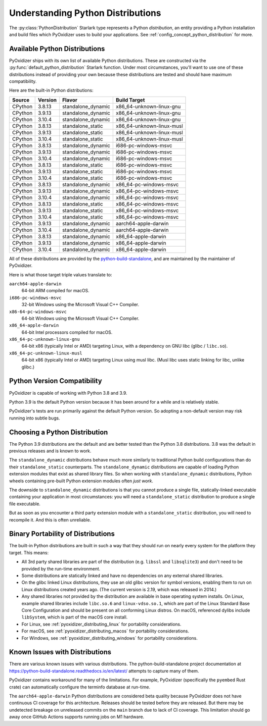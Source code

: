 .. py:currentmodule:: starlark_pyoxidizer

.. _packaging_python_distributions:

==================================
Understanding Python Distributions
==================================

The :py:class:`PythonDistribution` Starlark type represents
a Python *distribution*, an entity providing a Python installation
and build files which PyOxidizer uses to build your applications. See
:ref:`config_concept_python_distribution` for more.

.. _packaging_available_python_distributions:

Available Python Distributions
==============================

PyOxidizer ships with its own list of available Python distributions.
These are constructed via the
:py:func:`default_python_distribution` Starlark function. Under
most circumstances, you'll want to use one of these distributions
instead of providing your own because these distributions are tested
and should have maximum compatibility.

Here are the built-in Python distributions:

+---------+---------+--------------------+--------------+------------+
| Source  | Version | Flavor             | Build Target              |
+=========+=========+====================+===========================+
| CPython |  3.8.13 | standalone_dynamic | x86_64-unknown-linux-gnu  |
+---------+---------+--------------------+---------------------------+
| CPython |  3.9.13 | standalone_dynamic | x86_64-unknown-linux-gnu  |
+---------+---------+--------------------+---------------------------+
| CPython |  3.10.4 | standalone_dynamic | x86_64-unknown-linux-gnu  |
+---------+---------+--------------------+---------------------------+
| CPython |  3.8.13 | standalone_static  | x86_64-unknown-linux-musl |
+---------+---------+--------------------+---------------------------+
| CPython |  3.9.13 | standalone_static  | x86_64-unknown-linux-musl |
+---------+---------+--------------------+---------------------------+
| CPython |  3.10.4 | standalone_static  | x86_64-unknown-linux-musl |
+---------+---------+--------------------+---------------------------+
| CPython |  3.8.13 | standalone_dynamic | i686-pc-windows-msvc      |
+---------+---------+--------------------+---------------------------+
| CPython |  3.9.13 | standalone_dynamic | i686-pc-windows-msvc      |
+---------+---------+--------------------+---------------------------+
| CPython |  3.10.4 | standalone_dynamic | i686-pc-windows-msvc      |
+---------+---------+--------------------+---------------------------+
| CPython |  3.8.13 | standalone_static  | i686-pc-windows-msvc      |
+---------+---------+--------------------+---------------------------+
| CPython |  3.9.13 | standalone_static  | i686-pc-windows-msvc      |
+---------+---------+--------------------+---------------------------+
| CPython |  3.10.4 | standalone_static  | i686-pc-windows-msvc      |
+---------+---------+--------------------+---------------------------+
| CPython |  3.8.13 | standalone_dynamic | x86_64-pc-windows-msvc    |
+---------+---------+--------------------+---------------------------+
| CPython |  3.9.13 | standalone_dynamic | x86_64-pc-windows-msvc    |
+---------+---------+--------------------+---------------------------+
| CPython |  3.10.4 | standalone_dynamic | x86_64-pc-windows-msvc    |
+---------+---------+--------------------+---------------------------+
| CPython |  3.8.13 | standalone_static  | x86_64-pc-windows-msvc    |
+---------+---------+--------------------+---------------------------+
| CPython |  3.9.13 | standalone_static  | x86_64-pc-windows-msvc    |
+---------+---------+--------------------+---------------------------+
| CPython |  3.10.4 | standalone_static  | x86_64-pc-windows-msvc    |
+---------+---------+--------------------+---------------------------+
| CPython |  3.9.13 | standalone_dynamic | aarch64-apple-darwin      |
+---------+---------+--------------------+---------------------------+
| CPython |  3.10.4 | standalone_dynamic | aarch64-apple-darwin      |
+---------+---------+--------------------+---------------------------+
| CPython |  3.8.13 | standalone_dynamic | x86_64-apple-darwin       |
+---------+---------+--------------------+---------------------------+
| CPython |  3.9.13 | standalone_dynamic | x86_64-apple-darwin       |
+---------+---------+--------------------+---------------------------+
| CPython |  3.10.4 | standalone_dynamic | x86_64-apple-darwin       |
+---------+---------+--------------------+---------------------------+

All of these distributions are provided by the
`python-build-standalone <https://github.com/indygreg/python-build-standalone>`_,
and are maintained by the maintainer of PyOxidizer.

Here is what those target triple values translate to:

``aarch64-apple-darwin``
   64-bit ARM compiled for macOS.
``i686-pc-windows-msvc``
   32-bit Windows using the Microsoft Visual C++ Compiler.
``x86-64-pc-windows-msvc``
   64-bit Windows using the Microsoft Visual C++ Compiler.
``x86_64-apple-darwin``
   64-bit Intel processors compiled for macOS.
``x86_64-pc-unknown-linux-gnu``
   64-bit x86 (typically Intel or AMD) targeting Linux, with a dependency on
   GNU libc (glibc / ``libc.so``).
``x86_64-pc-unknown-linux-musl``
   64-bit x86 (typically Intel or AMD) targeting Linux using musl libc.
   (Musl libc uses static linking for libc, unlike glibc.)

.. _packaging_python_version_compatibility:

Python Version Compatibility
============================

PyOxidizer is capable of working with Python 3.8 and 3.9.

Python 3.9 is the default Python version because it has been around
for a while and is relatively stable.

PyOxidizer's tests are run primarily against the default Python
version. So adopting a non-default version may risk running into
subtle bugs.

.. _packaging_choosing_python_distribution:

Choosing a Python Distribution
==============================

The Python 3.9 distributions are the default and are better tested
than the Python 3.8 distributions. 3.8 was the default in previous
releases and is known to work.

The ``standalone_dynamic`` distributions behave much more similarly
to traditional Python build configurations than do their
``standalone_static`` counterparts. The ``standalone_dynamic``
distributions are capable of loading Python extension modules that
exist as shared library files. So when working with ``standalone_dynamic``
distributions, Python wheels containing pre-built Python extension
modules often *just work*.

The downside to ``standalone_dynamic`` distributions is that you cannot
produce a single file, statically-linked executable containing your
application in most circumstances: you will need a ``standalone_static``
distribution to produce a single file executable.

But as soon as you encounter a third party extension module with a
``standalone_static`` distribution, you will need to recompile it. And
this is often unreliable.

.. _packaging_python_distribution_portability:

Binary Portability of Distributions
===================================

The built-in Python distributions are built in such a way that they should
run on nearly every system for the platform they target. This means:

* All 3rd party shared libraries are part of the distribution (e.g.
  ``libssl`` and ``libsqlite3``) and don't need to be provided by the
  run-time environment.
* Some distributions are statically linked and have no dependencies on
  any external shared libraries.
* On the glibc linked Linux distributions, they use an old glibc version
  for symbol versions, enabling them to run on Linux distributions created
  years ago. (The current version is 2.19, which was released in 2014.)
* Any shared libraries not provided by the distribution are available in
  base operating system installs. On Linux, example shared libraries include
  ``libc.so.6`` and ``linux-vdso.so.1``, which are part of the Linux Standard
  Base Core Configuration and should be present on all conforming Linux
  distros. On macOS, referenced dylibs include ``libSystem``, which is part
  of the macOS core install.
* For Linux, see :ref:`pyoxidizer_distributing_linux` for portability
  considerations.
* For macOS, see :ref:`pyoxidizer_distributing_macos` for portability
  considerations.
* For Windows, see :ref:`pyoxidizer_distributing_windows` for portability
  considerations.

.. _packaging_python_distribution_knowns_issues:

Known Issues with Distributions
===============================

There are various known issues with various distributions. The
python-build-standalone project documentation at
https://python-build-standalone.readthedocs.io/en/latest/ attempts to capture
many of them.

PyOxidizer contains workaround for many of the limitations. For example,
PyOxidizer (specifically the ``pyembed`` Rust crate) can automatically
configure the terminfo database at run-time.

The ``aarch64-apple-darwin`` Python distributions are considered beta quality
because PyOxidizer does not have continuous CI coverage for this architecture.
Releases should be tested before they are released. But there may be
undetected breakage on unreleased commits on the ``main`` branch due to
lack of CI coverage. This limitation should go away once GitHub Actions
supports running jobs on M1 hardware.
